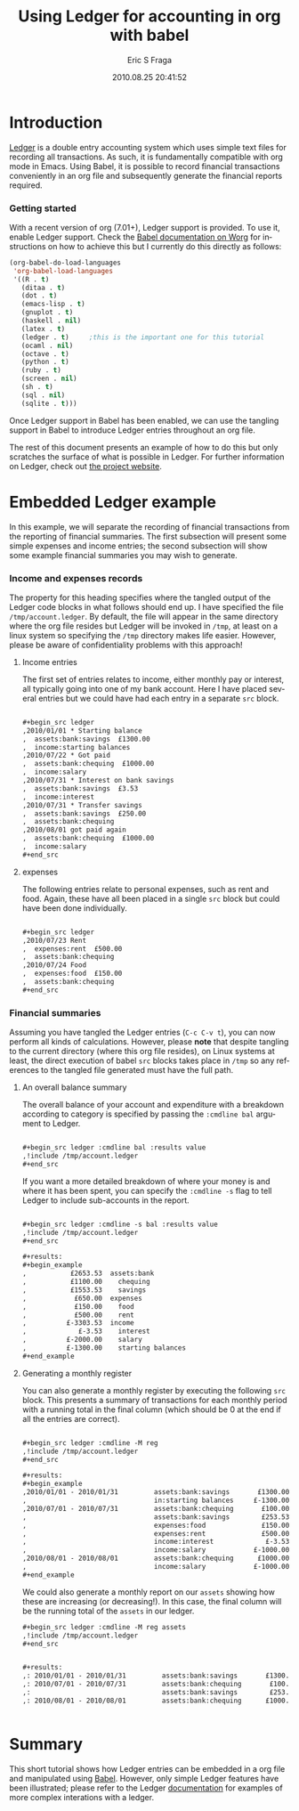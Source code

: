 #+TITLE:     Using Ledger for accounting in org with babel
#+AUTHOR:    Eric S Fraga
#+EMAIL:     e.fraga@ucl.ac.uk
#+DATE:      2010.08.25 20:41:52
#+DESCRIPTION: 
#+KEYWORDS: 
#+LANGUAGE:  en
#+OPTIONS:   H:3 num:t toc:t \n:nil @:t ::t |:t ^:t -:t f:t *:t <:t
#+OPTIONS:   TeX:t LaTeX:t skip:nil d:nil todo:t pri:nil tags:not-in-toc
#+INFOJS_OPT: view:nil toc:nil ltoc:t mouse:underline buttons:0 path:http://orgmode.org/org-info.js
#+EXPORT_SELECT_TAGS: export
#+EXPORT_EXCLUDE_TAGS: noexport
#+LINK_UP:   
#+LINK_HOME: 
#+XSLT: 

#+STARTUP: oddonly

* Introduction

[[http://wiki.github.com/jwiegley/ledger/][Ledger]] is a double entry accounting system which uses simple text
files for recording all transactions.  As such, it is fundamentally
compatible with org mode in Emacs.  Using Babel, it is possible
to record financial transactions conveniently in an org file and
subsequently generate the financial reports required. 

*** Getting started
    :PROPERTIES:
    :ID:       a14c087b-c675-4b6f-b7d4-5974a140acb3
    :END:

With a recent version of org (7.01+), Ledger support is provided.  To
use it, enable Ledger support.  Check the [[http://orgmode.org/worg/org-contrib/babel/index.php][Babel documentation on
Worg]] for instructions on how to achieve this but I currently do this
directly as follows:

#+srcname: babel-language-setup
#+begin_src emacs-lisp 
(org-babel-do-load-languages
 'org-babel-load-languages
 '((R . t)
   (ditaa . t)
   (dot . t)
   (emacs-lisp . t)
   (gnuplot . t)
   (haskell . nil)
   (latex . t)
   (ledger . t)  	;this is the important one for this tutorial
   (ocaml . nil)
   (octave . t)
   (python . t)
   (ruby . t)
   (screen . nil)
   (sh . t)
   (sql . nil)
   (sqlite . t)))
#+end_src

Once Ledger support in Babel has been enabled, we can use the
tangling support in Babel to introduce Ledger entries throughout
an org file.

The rest of this document presents an example of how to do this but
only scratches the surface of what is possible in Ledger.  For further
information on Ledger, check out [[http://wiki.github.com/jwiegley/ledger/][the project website]].

* Embedded Ledger example

In this example, we will separate the recording of financial
transactions from the reporting of financial summaries.  The first
subsection will present some simple expenses and income entries; the
second subsection will show some example financial summaries you may
wish to generate.

*** Income and expenses records
    :PROPERTIES:
    :tangle:   /tmp/account.ledger
    :END:

    The property for this heading specifies where the tangled output
    of the Ledger code blocks in what follows should end up.  I have
    specified the file =/tmp/account.ledger=. By default, the file will
    appear in the same directory where the org file resides but Ledger
    will be invoked in =/tmp=, at least on a linux system so specifying
    the =/tmp= directory makes life easier.  However, please be aware of
    confidentiality problems with this approach!

***** Income entries
      :PROPERTIES:
      :ID:       74fd73c2-41f9-41eb-97dd-1f8cb515d837
      :END:

      The first set of entries relates to income, either monthly pay or
      interest, all typically going into one of my bank account.  Here
      I have placed several entries but we could have had each entry
      in a separate =src= block.

#+begin_src org

,#+begin_src ledger
,2010/01/01 * Starting balance
,  assets:bank:savings  £1300.00
,  income:starting balances
,2010/07/22 * Got paid
,  assets:bank:chequing  £1000.00
,  income:salary
,2010/07/31 * Interest on bank savings
,  assets:bank:savings  £3.53
,  income:interest
,2010/07/31 * Transfer savings
,  assets:bank:savings  £250.00
,  assets:bank:chequing
,2010/08/01 got paid again
,  assets:bank:chequing  £1000.00
,  income:salary
,#+end_src
  
#+end_src

***** expenses
      :PROPERTIES:
      :ID:       07d84b1d-892b-4367-86da-95a0380b8a45
      :END:

      The following entries relate to personal expenses, such as rent
      and food.  Again, these have all been placed in a single =src=
      block but could have been done individually.

#+begin_src org

,#+begin_src ledger
,2010/07/23 Rent
,  expenses:rent  £500.00
,  assets:bank:chequing
,2010/07/24 Food
,  expenses:food  £150.00
,  assets:bank:chequing
,#+end_src
  
#+end_src


*** Financial summaries

    Assuming you have tangled the Ledger entries (=C-c C-v t=), you can now
    perform all kinds of calculations.  However, please *note* that
    despite tangling to the current directory (where this org file
    resides), on Linux systems at least, the direct execution of babel
    =src= blocks takes place in =/tmp= so any references to the tangled
    file generated must have the full path.

***** An overall balance summary
      :PROPERTIES:
      :ID:       b9747939-6380-495d-9520-aad8e4bf80ad
      :END:

      The overall balance of your account and expenditure with a breakdown
      according to category is specified by passing the =:cmdline bal= argument
      to Ledger.

#+begin_src org

,#+begin_src ledger :cmdline bal :results value 
,!include /tmp/account.ledger
,#+end_src
  
#+end_src

#+results:
:            £2653.53  assets
:             £650.00  expenses
:           £-3303.53  income

If you want a more detailed breakdown of where your money is and where
it has been spent, you can specify the =:cmdline -s= flag to tell Ledger to
include sub-accounts in the report.

#+begin_src org

,#+begin_src ledger :cmdline -s bal :results value 
,!include /tmp/account.ledger
,#+end_src
  
#+end_src

#+begin_src org 
,#+results:
,#+begin_example
,           £2653.53  assets:bank
,           £1100.00    chequing
,           £1553.53    savings
,            £650.00  expenses
,            £150.00    food
,            £500.00    rent
,          £-3303.53  income
,             £-3.53    interest
,          £-2000.00    salary
,          £-1300.00    starting balances
,#+end_example
#+end_src



***** Generating a monthly register
      :PROPERTIES:
      :ID:       d9a89c50-33fd-42cc-a6ed-adcf263422d8
      :END:

      You can also generate a monthly register by executing the
      following =src= block.  This presents a summary of transactions
      for each monthly period with a running total in the final column
      (which should be 0 at the end if all the entries are correct).

#+begin_src org

,#+begin_src ledger :cmdline -M reg
,!include /tmp/account.ledger
,#+end_src
  
#+end_src

#+begin_src org
,#+results:
,#+begin_example
,2010/01/01 - 2010/01/31         assets:bank:savings       £1300.00    £1300.00
,                                in:starting balances     £-1300.00            0
,2010/07/01 - 2010/07/31         assets:bank:chequing       £100.00     £100.00
,                                assets:bank:savings        £253.53     £353.53
,                                expenses:food              £150.00     £503.53
,                                expenses:rent              £500.00    £1003.53
,                                income:interest             £-3.53    £1000.00
,                                income:salary            £-1000.00            0
,2010/08/01 - 2010/08/01         assets:bank:chequing      £1000.00    £1000.00
,                                income:salary            £-1000.00            0
,#+end_example
#+end_src


We could also generate a monthly report on our =assets= showing how
these are increasing (or decreasing!).  In this case, the final column
will be the running total of the =assets= in our ledger.

#+begin_src org
,#+begin_src ledger :cmdline -M reg assets
,!include /tmp/account.ledger
,#+end_src
#+end_src

#+begin_src org

,#+results:
,: 2010/01/01 - 2010/01/31         assets:bank:savings       £1300.00    £1300.00
,: 2010/07/01 - 2010/07/31         assets:bank:chequing       £100.00    £1400.00
,:                                 assets:bank:savings        £253.53    £1653.53
,: 2010/08/01 - 2010/08/01         assets:bank:chequing      £1000.00    £2653.53

  
#+end_src

* Summary

This short tutorial shows how Ledger entries can be embedded in a org
file and manipulated using [[http://orgmode.org/worg/org-contrib/babel/index.php][Babel]].  However, only simple Ledger
features have been illustrated; please refer to the Ledger
[[http://wiki.github.com/jwiegley/ledger/][documentation]] for examples of more complex interations with a ledger.

